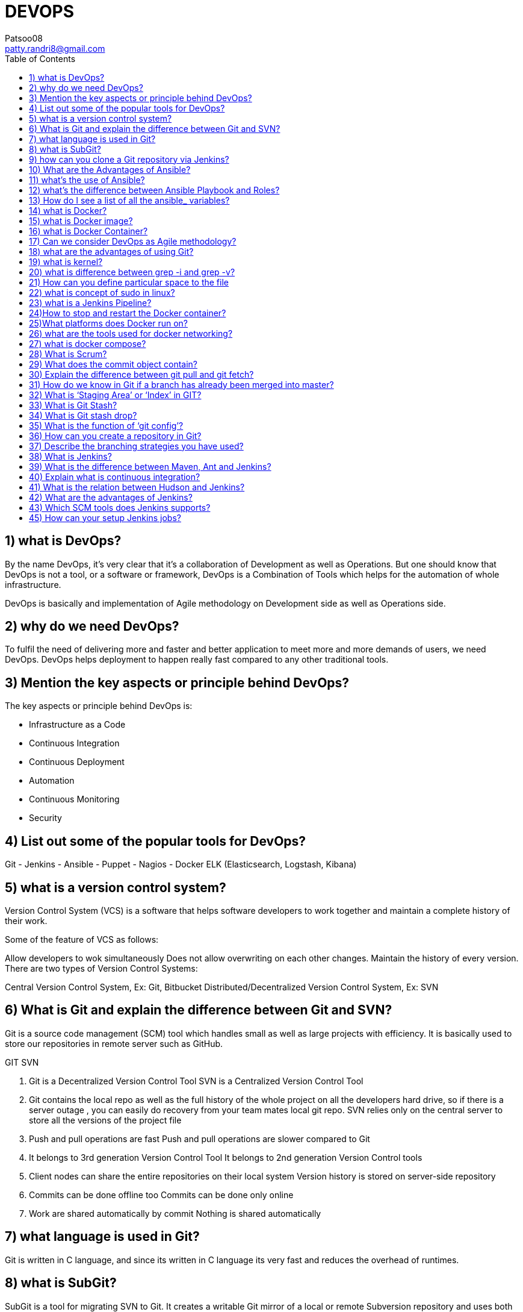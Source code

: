 :toc: auto
:toc-position: left
:toclevels: 3

= DEVOPS
Patsoo08 <patty.randri8@gmail.com>

== 1) what is DevOps?


By the name DevOps, it’s very clear that it’s a collaboration of Development as well as Operations. But one should know that DevOps is not a tool, or a software or framework, DevOps is a Combination of Tools which helps for the automation of whole infrastructure.

DevOps is basically and implementation of Agile methodology on Development side as well as Operations side.

== 2) why do we need DevOps?
To fulfil the need of delivering more and faster and better application to meet more and more demands of users, we need DevOps. DevOps helps deployment to happen really fast compared to any other traditional tools.

== 3) Mention the key aspects or principle behind DevOps?
The key aspects or principle behind DevOps is:

	- Infrastructure as a Code
	- Continuous Integration
	- Continuous Deployment
	- Automation
	- Continuous Monitoring
	- Security

== 4) List out some of the popular tools for DevOps?
Git
	- Jenkins
	- Ansible
	- Puppet
	- Nagios
	- Docker
ELK (Elasticsearch, Logstash, Kibana)

== 5) what is a version control system?
Version Control System (VCS) is a software that helps software developers to work together and maintain a complete history of their work.

Some of the feature of VCS as follows:

Allow developers to wok simultaneously
Does not allow overwriting on each other changes.
Maintain the history of every version.
There are two types of Version Control Systems:

Central Version Control System, Ex: Git, Bitbucket
Distributed/Decentralized Version Control System, Ex: SVN

== 6) What is Git and explain the difference between Git and SVN?
Git is a source code management (SCM) tool which handles small as well as large projects with efficiency. It is basically used to store our repositories in remote server such as GitHub.

GIT	SVN

	. Git is a Decentralized Version Control Tool	SVN is a Centralized Version Control Tool
	. Git contains the local repo as well as the full history of the whole project on all the developers hard drive, so if there is a server outage , you can easily do recovery from your team mates local git repo.	SVN relies only on the central server to store all the versions of the project file
	. Push and pull operations are fast	Push and pull operations are slower compared to Git
	. It belongs to 3rd generation Version Control Tool	It belongs to 2nd generation Version Control tools
	. Client nodes can share the entire repositories on their local system	Version history is stored on server-side repository
	. Commits can be done offline too	Commits can be done only online
	. Work are shared automatically by commit	Nothing is shared automatically

== 7) what language is used in Git?
Git is written in C language, and since its written in C language its very fast and reduces the overhead of runtimes.

== 8) what is SubGit?
SubGit is a tool for migrating SVN to Git. It creates a writable Git mirror of a local or remote Subversion repository and uses both Subversion and Git if you like.

== 9) how can you clone a Git repository via Jenkins?
First, we must enter the e-mail and user name for your Jenkins system, then switch into your job directory and execute the “git config” command.

== 10) What are the Advantages of Ansible?
Agentless, it doesn’t require any extra package/daemons to be installed
. Very low overhead
. Good performance
. Idempotent
. Very Easy to learn
. Declarative not procedural

== 11) what’s the use of Ansible?
Ansible is mainly used in IT infrastructure to manage or deploy applications to remote nodes. Let’s say we want to deploy one application in 100’s of nodes by just executing one command, then Ansible is the one actually coming into the picture but should have some knowledge on Ansible script to understand or execute the same.

== 12) what’s the difference between Ansible Playbook and Roles?
        Roles	   Playbooks
Roles are reusable subsets of a play.	Playbooks contain Plays.
A set of tasks for accomplishing certain role.	Mapps among hosts and roles.
Example: common, webservers.	Example: site.yml, fooservers.yml, webservers.yml.

== 13) How do I see a list of all the ansible_ variables?
Ansible by default gathers “facts” about the machines, and these facts can be accessed in Playbooks and in templates. To see a list of all the facts that are available about a machine, you can run the “setup” module as an ad-hoc action:

	Ansible -m setup hostname

This will print out a dictionary of all the facts that are available for that particular host.

== 14) what is Docker?
Docker is a containerization technology that packages your application and all its dependencies together in the form of Containers to ensure that your application works seamlessly in any environment.

== 15) what is Docker image?
Docker image is the source of Docker container. Or in other words, Docker images are used to create containers.

== 16) what is Docker Container?
Docker Container is the running instance of Docker Image.

== 17) Can we consider DevOps as Agile methodology?
Of Course, we can!! The only difference between agile methodology and DevOps is that, agile methodology is implemented only for development section and DevOps implements agility on both development as well as operations section.

== 18) what are the advantages of using Git?
	- Data redundancy and replication
	- High availability
	- Only one. git directory per repository
	- Superior disk utilization and network performance
	- Collaboration friendly
	- Git can use any sort of projects.

== 19) what is kernel?
A kernel is the lowest level of easily replaceable software that interfaces with the hardware in your computer.

== 20) what is difference between grep -i and grep -v?
I ignore alphabet difference V accept this value

ex) ls | grep -i docker

	Dockerfile

	docker.tar.gz

	ls | grep -v docker

	Desktop

	Dockerfile

	Documents

	Downloads

You can’t see anything with name docker.tar.gz

== 21) How can you define particular space to the file
This feature is generally used to give the swap space to the server. Lets say in below machine I have to create swap space of 1GB then,

	dd if=/dev/zero of=/swapfile1 bs=1G count=1

== 22) what is concept of sudo in linux?
Sudo(superuser do) is a utility for UNIX- and Linux-based systems that provides an     efficient way to give specific users permission to use specific system commands at the root (most powerful) level of the system.

== 23) what is a Jenkins Pipeline?
Jenkins Pipeline (or simply “Pipeline”) is a suite of plugins which supports implementing and integrating continuous delivery pipelines into Jenkins.

== 24)How to stop and restart the Docker container?
To stop the container: docker stop container ID

Now to restart the Docker container: docker restart container ID

== 25)What platforms does Docker run on?
Docker runs on only Linux and Cloud platforms:

	- Ubuntu 12.04 LTS+
	- Fedora 20+
	- RHEL 6.5+
	- CentOS 6+
	- Gentoo
	- ArchLinux
	- openSUSE 12.3+
	- CRUX 3.0+
	- Cloud:

Amazon EC2
	- Google Compute Engine
	- Microsoft Azure
	- Rackspace
Note that Docker does not run on Windows or Mac for production as there is no support, yes you can use it for testing purpose even in windows

== 26) what are the tools used for docker networking?
For docker networking we generally use kubernets and docker swarm.

== 27) what is docker compose?
Lets say you want to run multiple docker container, at that time you have to create the docker compose file and type the command docker-compose up. It will run all the containers mentioned in docker compose file.

== 28) What is Scrum?
Scrum is basically used to divide your complex software and product development task into smaller chunks, using iterations and incremental practises. Each iteration is of two weeks. Scrum consists of three roles: Product owner, scrum master and Team

== 29) What does the commit object contain?
Commit object contain the following components:

It contains a set of files, representing the state of a project at a given point of time reference to parent commit objects

An SHAI name, a 40-character string that uniquely identifies the commit object (also called as hash).

== 30) Explain the difference between git pull and git fetch?
Git pull command basically pulls any new changes or commits from a branch from your central repository and updates your target branch in your local repository.

Git fetch is also used for the same purpose, but its slightly different form Git pull. When you trigger a git fetch, it pulls all new commits from the desired branch and stores it in a new branch in your local repository. If we want to reflect these changes in your target branch, git fetch must be followed with a git merge. Our target branch will only be updated after merging the target branch and fetched branch. Just to make it easy for us, remember the equation below:

	Git pull= git fetch + git merge

== 31) How do we know in Git if a branch has already been merged into master?
	git branch –merged

The above command lists the branches that have been merged into the current branch.

	git branch –no-merged

this command lists the branches that have not been merged.

== 32) What is ‘Staging Area’ or ‘Index’ in GIT?
Before committing a file, it must be formatted and reviewed in an intermediate area known as ‘Staging Area’ or ‘Indexing Area’.

	git add <file_name>

== 33) What is Git Stash?
Let’s say you’ve been working on part of your project, things are in a messy state and you want to switch branches for some time to work on something else. The problem is, you don’t want to do a commit of your half-done work just, so you can get back to this point later. The answer to this issue is Git stash.

Git Stashing takes your working directory that is, your modified tracked files and staged changes and saves it on a stack of unfinished changes that you can reapply at any time.

== 34) What is Git stash drop?
Git ‘stash drop’ command is basically used to remove the stashed item. It will basically remove the last added stash item by default, and it can also remove a specific item if you include it as an argument.

I have provided an example below:

If you want to remove any particular stash item from the list of stashed items you can use the below commands:

git stash list: It will display the list of stashed items as follows:

stash@{0}: WIP on master: 049d080 added the index file

stash@{1}: WIP on master: c265351 Revert “added files”

stash@{2}: WIP on master: 13d80a5 added number to log

== 35) What is the function of ‘git config’?
Git uses our username to associate commits with an identity. The git config command can be used to change our Git configuration, including your username.

Suppose you want to give a username and email id to associate commit with an identity so that you can know who has made a commit. For that I will use:

	git config –global user.name “Your Name”: This command will add your username.

	git config –global user.email “Your E-mail Address”: This command will add your email id.

== 36) How can you create a repository in Git?
To create a repository, you must create a directory for the project if it does not exist, then run command “git init”. By running this command .git directory will be created inside the project directory.

== 37) Describe the branching strategies you have used?
Generally, they ask this question to understand your branching knowledge

Feature branching

This model keeps all the changes for a feature inside of a branch. When the feature branch is fully tested and validated by automated tests, the branch is then merged into master.

Task branching

In this task branching model each task is implemented on its own branch with the task key included in the branch name. It is quite easy to see which code implements which task, just look for the task key in the branch name.

Release branching

Once the develop branch has acquired enough features for a release, then we can clone that branch to form a Release branch. Creating this release branch starts the next release cycle, so no new features can be added after this point, only bug fixes, documentation generation, and other release-oriented tasks should go in this branch. Once it’s ready to ship, the release gets merged into master and then tagged with a version number. In addition, it should be merged back into develop branch, which may have progressed since the release was initiated earlier.

== 38) What is Jenkins?
Jenkins is an open source continuous integration tool which is written in Java language. It keeps a track on version control system and to initiate and monitor a build system if any changes occur. It monitors the whole process and provides reports and notifications to alert the concern team.

== 39) What is the difference between Maven, Ant and Jenkins?
Maven and Ant are Build Technologies whereas Jenkins is a continuous integration(CI/CD) tool.

== 40) Explain what is continuous integration?
When multiple developers or teams are working on different segments of same web application, we need to perform integration test by integrating all the modules. To do that an automated process for each piece of code is performed on daily bases so that all your code gets tested. And this whole process is termed as continuous integration.

== 41) What is the relation between Hudson and Jenkins?
Hudson was the earlier name of current Jenkins. After some issue faced, the project name was changed from Hudson to Jenkins.

== 42) What are the advantages of Jenkins?
Advantage of using Jenkins

Bug tracking is easy at early stage in development environment.
Provides a very large numbers of plugin support.
Iterative improvement to the code, code is basically divided into small sprints.
Build failures are cached at integration stage.
For each code commit changes an automatic build report notification get generated.
To notify developers about build report success or failure, it can be integrated with LDAP mail server.
Achieves continuous integration agile development and test-driven development environment.
With simple steps, maven release project can also be automated.

== 43) Which SCM tools does Jenkins supports?
Source code management tools supported by Jenkins are below:

	- AccuRev
	- CVS
	- Subversion
	- Git
	- Mercurial
	- Perforce
	- Clearcase
	- RTC
	-
== 44) What is Ansible?
Ansible is a software configuration management tool to deploy an application using ssh without any downtime. It is also used for management and configuration of software applications.  Ansible is developed in Python language.

== 45) How can your setup Jenkins jobs?
Steps to set up Jenkins job as follows:

Select new item from the menu.

After that enter a name for the job (it can be anything) and select free-style job.

Then click OK to create new job in Jenkins dashboard.

The next page enables you to configure your job, and it’s done.
